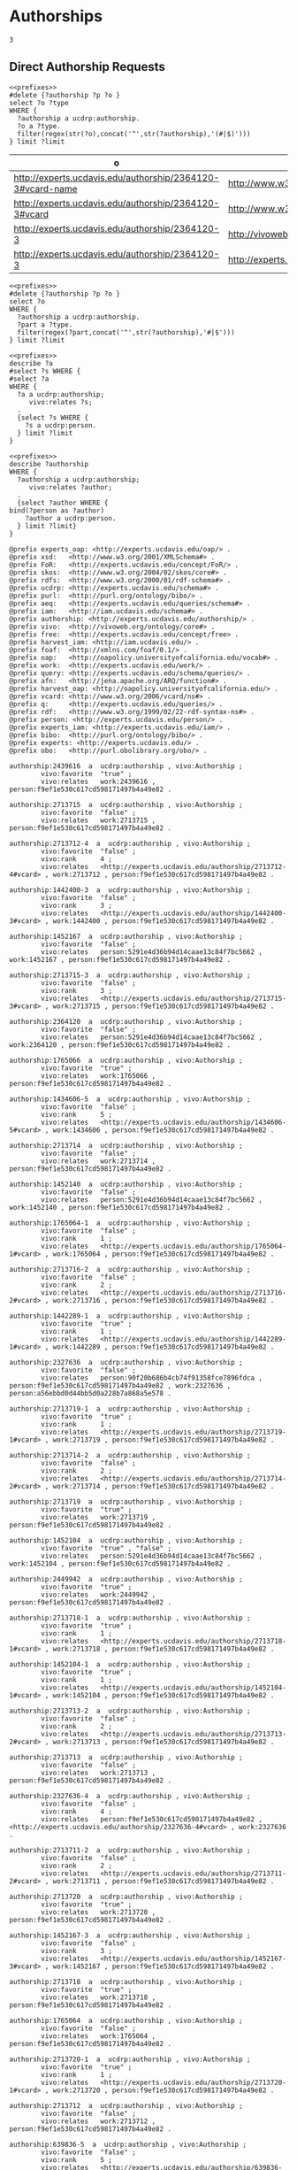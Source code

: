 * Authorships
:PROPERTIES:
:header-args:sparql: :url http://localhost:8081/experts/sparql
:END:


#+call: prefixes.org:lob-ingest()

#+RESULTS:
: 3


** Direct Authorship Requests

#+name: authorship_parts
#+BEGIN_SRC sparql :notangle :noweb yes :var limit="1000" :var authorship="authorship:2364120-3"
  <<prefixes>>
  #delete {?authorship ?p ?o }
  select ?o ?type
  WHERE {
    ?authorship a ucdrp:authorship.
    ?o a ?type.
    filter(regex(str(?o),concat('^',str(?authorship),'(#|$)')))
  } limit ?limit
#+END_SRC

#+RESULTS: authorship_parts
| o                                                          | type                                         |
|------------------------------------------------------------+----------------------------------------------|
| http://experts.ucdavis.edu/authorship/2364120-3#vcard-name | http://www.w3.org/2006/vcard/ns#Name         |
| http://experts.ucdavis.edu/authorship/2364120-3#vcard      | http://www.w3.org/2006/vcard/ns#Individual   |
| http://experts.ucdavis.edu/authorship/2364120-3            | http://vivoweb.org/ontology/core#Authorship  |
| http://experts.ucdavis.edu/authorship/2364120-3            | http://experts.ucdavis.edu/schema#authorship |

#+name: delete_authorship
#+BEGIN_SRC sparql :notangle  :noweb yes :var limit="5" :format raw :wrap SRC ttl :var authorship="authorship:2364120-3"
  <<prefixes>>
  #delete {?authorship ?p ?o }
  select ?o
  WHERE {
    ?authorship a ucdrp:authorship.
    ?part a ?type.
    filter(regex(?part,concat('^',str(?authorship),'#|$')))
  } limit ?limit
#+END_SRC


#+name: select_person_authorship
#+BEGIN_SRC sparql  :noweb yes :var limit="5"
<<prefixes>>
describe ?a
#select ?s WHERE {
#select ?a
WHERE {
  ?a a ucdrp:authorship;
     vivo:relates ?s;
  .
  {select ?s WHERE {
    ?s a ucdrp:person.
  } limit ?limit
}
#+END_SRC


#+name: describe_person_authorship
#+BEGIN_SRC sparql :notangle  :noweb yes :var limit="5" :format raw :wrap SRC ttl :var personx="person:no-person" :var person="person:f9ef1e530c617cd598171497b4a49e82"
<<prefixes>>
describe ?authorship
WHERE {
  ?authorship a ucdrp:authorship;
     vivo:relates ?author;
  .
  {select ?author WHERE {
bind(?person as ?author)
    ?author a ucdrp:person.
  } limit ?limit}
}
#+END_SRC


#+call: describe_person_authorship(person="person:f9ef1e530c617cd598171497b4a49e82")


#+RESULTS:
#+BEGIN_SRC ttl
@prefix experts_oap: <http://experts.ucdavis.edu/oap/> .
@prefix xsd:   <http://www.w3.org/2001/XMLSchema#> .
@prefix FoR:   <http://experts.ucdavis.edu/concept/FoR/> .
@prefix skos:  <http://www.w3.org/2004/02/skos/core#> .
@prefix rdfs:  <http://www.w3.org/2000/01/rdf-schema#> .
@prefix ucdrp: <http://experts.ucdavis.edu/schema#> .
@prefix purl:  <http://purl.org/ontology/bibo/> .
@prefix aeq:   <http://experts.ucdavis.edu/queries/schema#> .
@prefix iam:   <http://iam.ucdavis.edu/schema#> .
@prefix authorship: <http://experts.ucdavis.edu/authorship/> .
@prefix vivo:  <http://vivoweb.org/ontology/core#> .
@prefix free:  <http://experts.ucdavis.edu/concept/free> .
@prefix harvest_iam: <http://iam.ucdavis.edu/> .
@prefix foaf:  <http://xmlns.com/foaf/0.1/> .
@prefix oap:   <http://oapolicy.universityofcalifornia.edu/vocab#> .
@prefix work:  <http://experts.ucdavis.edu/work/> .
@prefix query: <http://experts.ucdavis.edu/schema/queries/> .
@prefix afn:   <http://jena.apache.org/ARQ/function#> .
@prefix harvest_oap: <http://oapolicy.universityofcalifornia.edu/> .
@prefix vcard: <http://www.w3.org/2006/vcard/ns#> .
@prefix q:     <http://experts.ucdavis.edu/queries/> .
@prefix rdf:   <http://www.w3.org/1999/02/22-rdf-syntax-ns#> .
@prefix person: <http://experts.ucdavis.edu/person/> .
@prefix experts_iam: <http://experts.ucdavis.edu/iam/> .
@prefix bibo:  <http://purl.org/ontology/bibo/> .
@prefix experts: <http://experts.ucdavis.edu/> .
@prefix obo:   <http://purl.obolibrary.org/obo/> .

authorship:2439616  a  ucdrp:authorship , vivo:Authorship ;
        vivo:favorite  "true" ;
        vivo:relates   work:2439616 , person:f9ef1e530c617cd598171497b4a49e82 .

authorship:2713715  a  ucdrp:authorship , vivo:Authorship ;
        vivo:favorite  "false" ;
        vivo:relates   work:2713715 , person:f9ef1e530c617cd598171497b4a49e82 .

authorship:2713712-4  a  ucdrp:authorship , vivo:Authorship ;
        vivo:favorite  "false" ;
        vivo:rank      4 ;
        vivo:relates   <http://experts.ucdavis.edu/authorship/2713712-4#vcard> , work:2713712 , person:f9ef1e530c617cd598171497b4a49e82 .

authorship:1442400-3  a  ucdrp:authorship , vivo:Authorship ;
        vivo:favorite  "false" ;
        vivo:rank      3 ;
        vivo:relates   <http://experts.ucdavis.edu/authorship/1442400-3#vcard> , work:1442400 , person:f9ef1e530c617cd598171497b4a49e82 .

authorship:1452167  a  ucdrp:authorship , vivo:Authorship ;
        vivo:favorite  "false" ;
        vivo:relates   person:5291e4d36b94d14caae13c84f7bc5662 , work:1452167 , person:f9ef1e530c617cd598171497b4a49e82 .

authorship:2713715-3  a  ucdrp:authorship , vivo:Authorship ;
        vivo:favorite  "false" ;
        vivo:rank      3 ;
        vivo:relates   <http://experts.ucdavis.edu/authorship/2713715-3#vcard> , work:2713715 , person:f9ef1e530c617cd598171497b4a49e82 .

authorship:2364120  a  ucdrp:authorship , vivo:Authorship ;
        vivo:favorite  "false" ;
        vivo:relates   person:5291e4d36b94d14caae13c84f7bc5662 , work:2364120 , person:f9ef1e530c617cd598171497b4a49e82 .

authorship:1765066  a  ucdrp:authorship , vivo:Authorship ;
        vivo:favorite  "true" ;
        vivo:relates   work:1765066 , person:f9ef1e530c617cd598171497b4a49e82 .

authorship:1434606-5  a  ucdrp:authorship , vivo:Authorship ;
        vivo:favorite  "false" ;
        vivo:rank      5 ;
        vivo:relates   <http://experts.ucdavis.edu/authorship/1434606-5#vcard> , work:1434606 , person:f9ef1e530c617cd598171497b4a49e82 .

authorship:2713714  a  ucdrp:authorship , vivo:Authorship ;
        vivo:favorite  "false" ;
        vivo:relates   work:2713714 , person:f9ef1e530c617cd598171497b4a49e82 .

authorship:1452140  a  ucdrp:authorship , vivo:Authorship ;
        vivo:favorite  "false" ;
        vivo:relates   person:5291e4d36b94d14caae13c84f7bc5662 , work:1452140 , person:f9ef1e530c617cd598171497b4a49e82 .

authorship:1765064-1  a  ucdrp:authorship , vivo:Authorship ;
        vivo:favorite  "false" ;
        vivo:rank      1 ;
        vivo:relates   <http://experts.ucdavis.edu/authorship/1765064-1#vcard> , work:1765064 , person:f9ef1e530c617cd598171497b4a49e82 .

authorship:2713716-2  a  ucdrp:authorship , vivo:Authorship ;
        vivo:favorite  "false" ;
        vivo:rank      2 ;
        vivo:relates   <http://experts.ucdavis.edu/authorship/2713716-2#vcard> , work:2713716 , person:f9ef1e530c617cd598171497b4a49e82 .

authorship:1442289-1  a  ucdrp:authorship , vivo:Authorship ;
        vivo:favorite  "true" ;
        vivo:rank      1 ;
        vivo:relates   <http://experts.ucdavis.edu/authorship/1442289-1#vcard> , work:1442289 , person:f9ef1e530c617cd598171497b4a49e82 .

authorship:2327636  a  ucdrp:authorship , vivo:Authorship ;
        vivo:favorite  "false" ;
        vivo:relates   person:90f20b686b4cb74f91358fce7896fdca , person:f9ef1e530c617cd598171497b4a49e82 , work:2327636 , person:a56ebbd0d44bb5d0a228b7a868a5e578 .

authorship:2713719-1  a  ucdrp:authorship , vivo:Authorship ;
        vivo:favorite  "true" ;
        vivo:rank      1 ;
        vivo:relates   <http://experts.ucdavis.edu/authorship/2713719-1#vcard> , work:2713719 , person:f9ef1e530c617cd598171497b4a49e82 .

authorship:2713714-2  a  ucdrp:authorship , vivo:Authorship ;
        vivo:favorite  "false" ;
        vivo:rank      2 ;
        vivo:relates   <http://experts.ucdavis.edu/authorship/2713714-2#vcard> , work:2713714 , person:f9ef1e530c617cd598171497b4a49e82 .

authorship:2713719  a  ucdrp:authorship , vivo:Authorship ;
        vivo:favorite  "true" ;
        vivo:relates   work:2713719 , person:f9ef1e530c617cd598171497b4a49e82 .

authorship:1452104  a  ucdrp:authorship , vivo:Authorship ;
        vivo:favorite  "true" , "false" ;
        vivo:relates   person:5291e4d36b94d14caae13c84f7bc5662 , work:1452104 , person:f9ef1e530c617cd598171497b4a49e82 .

authorship:2449942  a  ucdrp:authorship , vivo:Authorship ;
        vivo:favorite  "true" ;
        vivo:relates   work:2449942 , person:f9ef1e530c617cd598171497b4a49e82 .

authorship:2713718-1  a  ucdrp:authorship , vivo:Authorship ;
        vivo:favorite  "true" ;
        vivo:rank      1 ;
        vivo:relates   <http://experts.ucdavis.edu/authorship/2713718-1#vcard> , work:2713718 , person:f9ef1e530c617cd598171497b4a49e82 .

authorship:1452104-1  a  ucdrp:authorship , vivo:Authorship ;
        vivo:favorite  "true" ;
        vivo:rank      1 ;
        vivo:relates   <http://experts.ucdavis.edu/authorship/1452104-1#vcard> , work:1452104 , person:f9ef1e530c617cd598171497b4a49e82 .

authorship:2713713-2  a  ucdrp:authorship , vivo:Authorship ;
        vivo:favorite  "false" ;
        vivo:rank      2 ;
        vivo:relates   <http://experts.ucdavis.edu/authorship/2713713-2#vcard> , work:2713713 , person:f9ef1e530c617cd598171497b4a49e82 .

authorship:2713713  a  ucdrp:authorship , vivo:Authorship ;
        vivo:favorite  "false" ;
        vivo:relates   work:2713713 , person:f9ef1e530c617cd598171497b4a49e82 .

authorship:2327636-4  a  ucdrp:authorship , vivo:Authorship ;
        vivo:favorite  "false" ;
        vivo:rank      4 ;
        vivo:relates   person:f9ef1e530c617cd598171497b4a49e82 , <http://experts.ucdavis.edu/authorship/2327636-4#vcard> , work:2327636 .

authorship:2713711-2  a  ucdrp:authorship , vivo:Authorship ;
        vivo:favorite  "false" ;
        vivo:rank      2 ;
        vivo:relates   <http://experts.ucdavis.edu/authorship/2713711-2#vcard> , work:2713711 , person:f9ef1e530c617cd598171497b4a49e82 .

authorship:2713720  a  ucdrp:authorship , vivo:Authorship ;
        vivo:favorite  "true" ;
        vivo:relates   work:2713720 , person:f9ef1e530c617cd598171497b4a49e82 .

authorship:1452167-3  a  ucdrp:authorship , vivo:Authorship ;
        vivo:favorite  "false" ;
        vivo:rank      3 ;
        vivo:relates   <http://experts.ucdavis.edu/authorship/1452167-3#vcard> , work:1452167 , person:f9ef1e530c617cd598171497b4a49e82 .

authorship:2713718  a  ucdrp:authorship , vivo:Authorship ;
        vivo:favorite  "true" ;
        vivo:relates   work:2713718 , person:f9ef1e530c617cd598171497b4a49e82 .

authorship:1765064  a  ucdrp:authorship , vivo:Authorship ;
        vivo:favorite  "false" ;
        vivo:relates   work:1765064 , person:f9ef1e530c617cd598171497b4a49e82 .

authorship:2713720-1  a  ucdrp:authorship , vivo:Authorship ;
        vivo:favorite  "true" ;
        vivo:rank      1 ;
        vivo:relates   <http://experts.ucdavis.edu/authorship/2713720-1#vcard> , work:2713720 , person:f9ef1e530c617cd598171497b4a49e82 .

authorship:2713712  a  ucdrp:authorship , vivo:Authorship ;
        vivo:favorite  "false" ;
        vivo:relates   work:2713712 , person:f9ef1e530c617cd598171497b4a49e82 .

authorship:639836-5  a  ucdrp:authorship , vivo:Authorship ;
        vivo:favorite  "false" ;
        vivo:rank      5 ;
        vivo:relates   <http://experts.ucdavis.edu/authorship/639836-5#vcard> , work:639836 , person:f9ef1e530c617cd598171497b4a49e82 .

authorship:1442407  a  ucdrp:authorship , vivo:Authorship ;
        vivo:favorite  "false" ;
        vivo:relates   work:1442407 , person:f9ef1e530c617cd598171497b4a49e82 .

authorship:1875203  a  ucdrp:authorship , vivo:Authorship ;
        vivo:favorite  "false" ;
        vivo:relates   person:5291e4d36b94d14caae13c84f7bc5662 , work:1875203 , person:f9ef1e530c617cd598171497b4a49e82 .

authorship:2713717  a  ucdrp:authorship , vivo:Authorship ;
        vivo:favorite  "false" ;
        vivo:relates   work:2713717 , person:f9ef1e530c617cd598171497b4a49e82 .

authorship:1434606  a  ucdrp:authorship , vivo:Authorship ;
        vivo:favorite  "false" ;
        vivo:relates   person:5291e4d36b94d14caae13c84f7bc5662 , work:1434606 , person:f9ef1e530c617cd598171497b4a49e82 .

authorship:1442289  a  ucdrp:authorship , vivo:Authorship ;
        vivo:favorite  "true" ;
        vivo:relates   work:1442289 , person:f9ef1e530c617cd598171497b4a49e82 .

authorship:2713711  a  ucdrp:authorship , vivo:Authorship ;
        vivo:favorite  "false" ;
        vivo:relates   work:2713711 , person:f9ef1e530c617cd598171497b4a49e82 .

authorship:1442400  a  ucdrp:authorship , vivo:Authorship ;
        vivo:favorite  "false" ;
        vivo:relates   work:1442400 , person:f9ef1e530c617cd598171497b4a49e82 .

authorship:2713716  a  ucdrp:authorship , vivo:Authorship ;
        vivo:favorite  "false" ;
        vivo:relates   work:2713716 , person:f9ef1e530c617cd598171497b4a49e82 .

authorship:2439616-1  a  ucdrp:authorship , vivo:Authorship ;
        vivo:favorite  "true" ;
        vivo:rank      1 ;
        vivo:relates   <http://experts.ucdavis.edu/authorship/2439616-1#vcard> , work:2439616 , person:f9ef1e530c617cd598171497b4a49e82 .

authorship:1442413  a  ucdrp:authorship , vivo:Authorship ;
        vivo:favorite  "false" ;
        vivo:relates   work:1442413 , person:f9ef1e530c617cd598171497b4a49e82 .

authorship:639836  a   ucdrp:authorship , vivo:Authorship ;
        vivo:favorite  "false" ;
        vivo:relates   work:639836 , person:f9ef1e530c617cd598171497b4a49e82 .

authorship:1445886-4  a  ucdrp:authorship , vivo:Authorship ;
        vivo:favorite  "true" ;
        vivo:rank      4 ;
        vivo:relates   <http://experts.ucdavis.edu/authorship/1445886-4#vcard> , work:1445886 , person:f9ef1e530c617cd598171497b4a49e82 .

authorship:1445886  a  ucdrp:authorship , vivo:Authorship ;
        vivo:favorite  "true" ;
        vivo:relates   work:1445886 , person:f9ef1e530c617cd598171497b4a49e82 .

authorship:1452140-3  a  ucdrp:authorship , vivo:Authorship ;
        vivo:favorite  "false" ;
        vivo:rank      3 ;
        vivo:relates   <http://experts.ucdavis.edu/authorship/1452140-3#vcard> , work:1452140 , person:f9ef1e530c617cd598171497b4a49e82 .

authorship:1442407-2  a  ucdrp:authorship , vivo:Authorship ;
        vivo:favorite  "false" ;
        vivo:rank      2 ;
        vivo:relates   <http://experts.ucdavis.edu/authorship/1442407-2#vcard> , work:1442407 , person:f9ef1e530c617cd598171497b4a49e82 .

authorship:2713717-9  a  ucdrp:authorship , vivo:Authorship ;
        vivo:favorite  "false" ;
        vivo:rank      9 ;
        vivo:relates   <http://experts.ucdavis.edu/authorship/2713717-9#vcard> , work:2713717 , person:f9ef1e530c617cd598171497b4a49e82 .

authorship:1765066-2  a  ucdrp:authorship , vivo:Authorship ;
        vivo:favorite  "true" ;
        vivo:rank      2 ;
        vivo:relates   <http://experts.ucdavis.edu/authorship/1765066-2#vcard> , work:1765066 , person:f9ef1e530c617cd598171497b4a49e82 .

authorship:2449942-1  a  ucdrp:authorship , vivo:Authorship ;
        vivo:favorite  "true" ;
        vivo:rank      1 ;
        vivo:relates   <http://experts.ucdavis.edu/authorship/2449942-1#vcard> , work:2449942 , person:f9ef1e530c617cd598171497b4a49e82 .

authorship:1442413-2  a  ucdrp:authorship , vivo:Authorship ;
        vivo:favorite  "false" ;
        vivo:rank      2 ;
        vivo:relates   <http://experts.ucdavis.edu/authorship/1442413-2#vcard> , work:1442413 , person:f9ef1e530c617cd598171497b4a49e82 .
#+END_SRC

#+call: describe_person_authorship(authorship="authorship:2439616")

#+RESULTS:
#+BEGIN_SRC ttl
@prefix experts_oap: <http://experts.ucdavis.edu/oap/> .
@prefix xsd:   <http://www.w3.org/2001/XMLSchema#> .
@prefix FoR:   <http://experts.ucdavis.edu/concept/FoR/> .
@prefix skos:  <http://www.w3.org/2004/02/skos/core#> .
@prefix rdfs:  <http://www.w3.org/2000/01/rdf-schema#> .
@prefix ucdrp: <http://experts.ucdavis.edu/schema#> .
@prefix purl:  <http://purl.org/ontology/bibo/> .
@prefix aeq:   <http://experts.ucdavis.edu/queries/schema#> .
@prefix iam:   <http://iam.ucdavis.edu/schema#> .
@prefix authorship: <http://experts.ucdavis.edu/authorship/> .
@prefix vivo:  <http://vivoweb.org/ontology/core#> .
@prefix free:  <http://experts.ucdavis.edu/concept/free> .
@prefix harvest_iam: <http://iam.ucdavis.edu/> .
@prefix foaf:  <http://xmlns.com/foaf/0.1/> .
@prefix oap:   <http://oapolicy.universityofcalifornia.edu/vocab#> .
@prefix work:  <http://experts.ucdavis.edu/work/> .
@prefix query: <http://experts.ucdavis.edu/schema/queries/> .
@prefix afn:   <http://jena.apache.org/ARQ/function#> .
@prefix harvest_oap: <http://oapolicy.universityofcalifornia.edu/> .
@prefix vcard: <http://www.w3.org/2006/vcard/ns#> .
@prefix q:     <http://experts.ucdavis.edu/queries/> .
@prefix rdf:   <http://www.w3.org/1999/02/22-rdf-syntax-ns#> .
@prefix person: <http://experts.ucdavis.edu/person/> .
@prefix experts_iam: <http://experts.ucdavis.edu/iam/> .
@prefix bibo:  <http://purl.org/ontology/bibo/> .
@prefix experts: <http://experts.ucdavis.edu/> .
@prefix obo:   <http://purl.obolibrary.org/obo/> .

authorship:2439616  a  ucdrp:authorship , vivo:Authorship ;
        vivo:favorite  "true" ;
        vivo:relates   work:2439616 , person:f9ef1e530c617cd598171497b4a49e82 .
#+END_SRC

#+name: delete_person_authorship
#+BEGIN_SRC sparql :notangle  :noweb yes :var limit="5" :format raw :wrap SRC ttl :var person="person:no-person"
<<prefixes>>
delete {?authorship ?p ?o }
WHERE {
  ?authorship a ucdrp:authorship;
     vivo:relates ?author;
  .
  {select ?author WHERE {
bind(?person as ?author)
    ?author a ucdrp:person.
  } limit ?limit}
}
#+END_SRC
